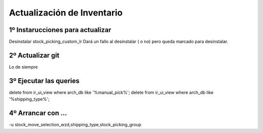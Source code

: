 Actualización de Inventario
===========================

1º Instarucciones para actualizar
--------------------------------------------------------------

Desinstalar stock_picking_custom_lr
Dará un fallo al desinstalar ( o no) pero queda marcado para desinstalar.

2º Actualizar  git
------------------

Lo de siempre

3º Ejecutar las queries
-----------------------

delete from ir_ui_view where arch_db like '%manual_pick%';
delete from ir_ui_view where arch_db like '%shipping_type%';

4º Arrancar con ...
----------------------

-u stock_move_selection_wzd,shipping_type,stock_picking_group
